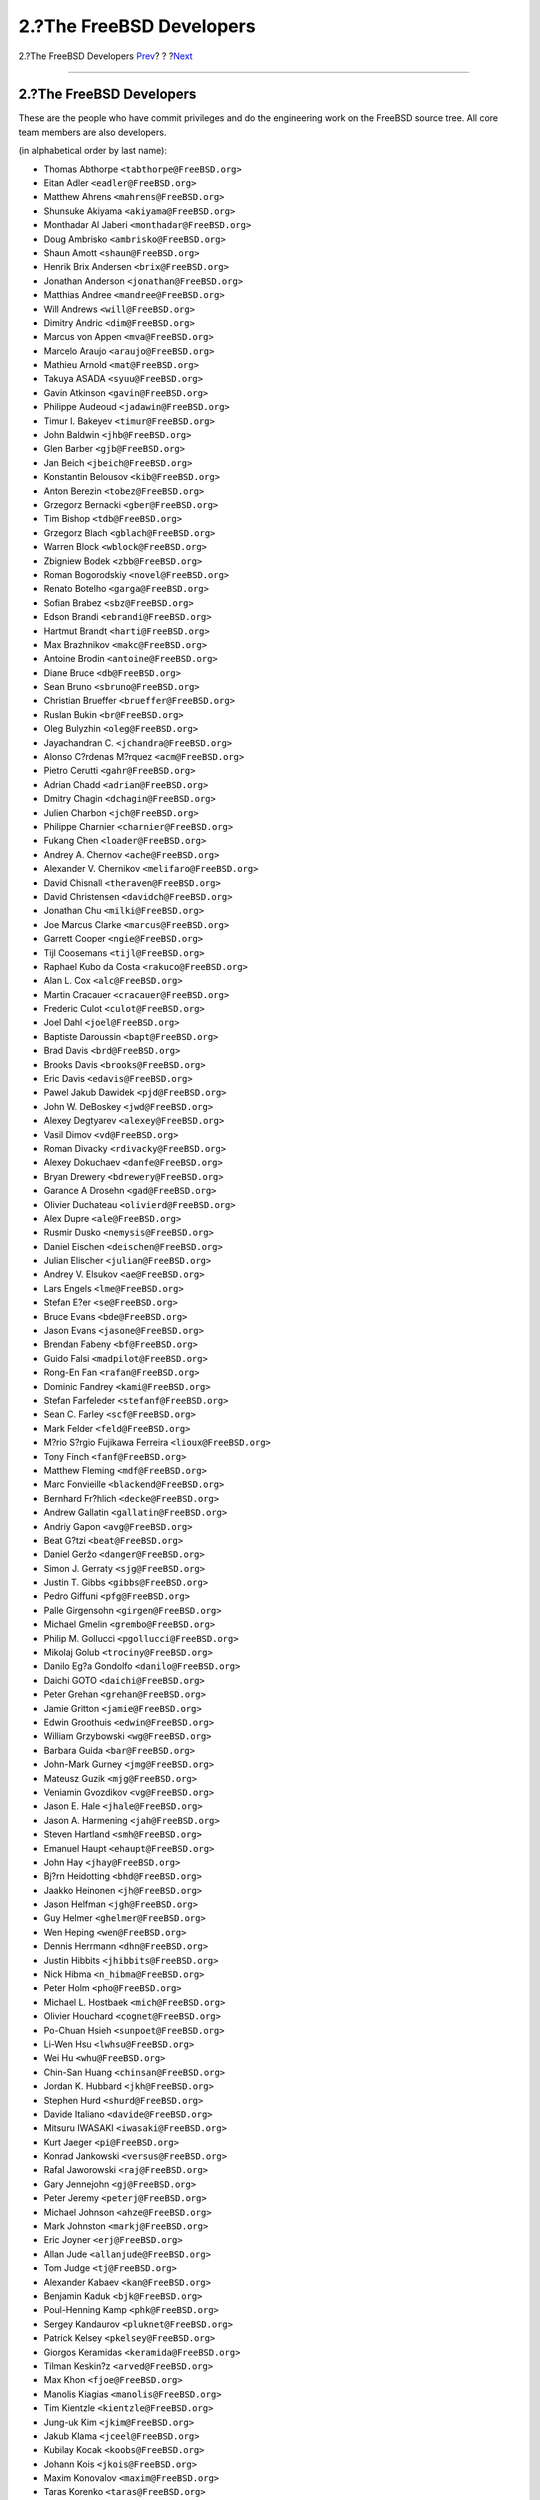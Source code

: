 =========================
2.?The FreeBSD Developers
=========================

.. raw:: html

   <div class="navheader">

2.?The FreeBSD Developers
`Prev <index.html>`__?
?
?\ `Next <contrib-corealumni.html>`__

--------------

.. raw:: html

   </div>

.. raw:: html

   <div class="sect1">

.. raw:: html

   <div class="titlepage" xmlns="">

.. raw:: html

   <div>

.. raw:: html

   <div>

2.?The FreeBSD Developers
-------------------------

.. raw:: html

   </div>

.. raw:: html

   </div>

.. raw:: html

   </div>

These are the people who have commit privileges and do the engineering
work on the FreeBSD source tree. All core team members are also
developers.

(in alphabetical order by last name):

.. raw:: html

   <div class="itemizedlist">

-  Thomas Abthorpe ``<tabthorpe@FreeBSD.org>``

-  Eitan Adler ``<eadler@FreeBSD.org>``

-  Matthew Ahrens ``<mahrens@FreeBSD.org>``

-  Shunsuke Akiyama ``<akiyama@FreeBSD.org>``

-  Monthadar Al Jaberi ``<monthadar@FreeBSD.org>``

-  Doug Ambrisko ``<ambrisko@FreeBSD.org>``

-  Shaun Amott ``<shaun@FreeBSD.org>``

-  Henrik Brix Andersen ``<brix@FreeBSD.org>``

-  Jonathan Anderson ``<jonathan@FreeBSD.org>``

-  Matthias Andree ``<mandree@FreeBSD.org>``

-  Will Andrews ``<will@FreeBSD.org>``

-  Dimitry Andric ``<dim@FreeBSD.org>``

-  Marcus von Appen ``<mva@FreeBSD.org>``

-  Marcelo Araujo ``<araujo@FreeBSD.org>``

-  Mathieu Arnold ``<mat@FreeBSD.org>``

-  Takuya ASADA ``<syuu@FreeBSD.org>``

-  Gavin Atkinson ``<gavin@FreeBSD.org>``

-  Philippe Audeoud ``<jadawin@FreeBSD.org>``

-  Timur I. Bakeyev ``<timur@FreeBSD.org>``

-  John Baldwin ``<jhb@FreeBSD.org>``

-  Glen Barber ``<gjb@FreeBSD.org>``

-  Jan Beich ``<jbeich@FreeBSD.org>``

-  Konstantin Belousov ``<kib@FreeBSD.org>``

-  Anton Berezin ``<tobez@FreeBSD.org>``

-  Grzegorz Bernacki ``<gber@FreeBSD.org>``

-  Tim Bishop ``<tdb@FreeBSD.org>``

-  Grzegorz Blach ``<gblach@FreeBSD.org>``

-  Warren Block ``<wblock@FreeBSD.org>``

-  Zbigniew Bodek ``<zbb@FreeBSD.org>``

-  Roman Bogorodskiy ``<novel@FreeBSD.org>``

-  Renato Botelho ``<garga@FreeBSD.org>``

-  Sofian Brabez ``<sbz@FreeBSD.org>``

-  Edson Brandi ``<ebrandi@FreeBSD.org>``

-  Hartmut Brandt ``<harti@FreeBSD.org>``

-  Max Brazhnikov ``<makc@FreeBSD.org>``

-  Antoine Brodin ``<antoine@FreeBSD.org>``

-  Diane Bruce ``<db@FreeBSD.org>``

-  Sean Bruno ``<sbruno@FreeBSD.org>``

-  Christian Brueffer ``<brueffer@FreeBSD.org>``

-  Ruslan Bukin ``<br@FreeBSD.org>``

-  Oleg Bulyzhin ``<oleg@FreeBSD.org>``

-  Jayachandran C. ``<jchandra@FreeBSD.org>``

-  Alonso C?rdenas M?rquez ``<acm@FreeBSD.org>``

-  Pietro Cerutti ``<gahr@FreeBSD.org>``

-  Adrian Chadd ``<adrian@FreeBSD.org>``

-  Dmitry Chagin ``<dchagin@FreeBSD.org>``

-  Julien Charbon ``<jch@FreeBSD.org>``

-  Philippe Charnier ``<charnier@FreeBSD.org>``

-  Fukang Chen ``<loader@FreeBSD.org>``

-  Andrey A. Chernov ``<ache@FreeBSD.org>``

-  Alexander V. Chernikov ``<melifaro@FreeBSD.org>``

-  David Chisnall ``<theraven@FreeBSD.org>``

-  David Christensen ``<davidch@FreeBSD.org>``

-  Jonathan Chu ``<milki@FreeBSD.org>``

-  Joe Marcus Clarke ``<marcus@FreeBSD.org>``

-  Garrett Cooper ``<ngie@FreeBSD.org>``

-  Tijl Coosemans ``<tijl@FreeBSD.org>``

-  Raphael Kubo da Costa ``<rakuco@FreeBSD.org>``

-  Alan L. Cox ``<alc@FreeBSD.org>``

-  Martin Cracauer ``<cracauer@FreeBSD.org>``

-  Frederic Culot ``<culot@FreeBSD.org>``

-  Joel Dahl ``<joel@FreeBSD.org>``

-  Baptiste Daroussin ``<bapt@FreeBSD.org>``

-  Brad Davis ``<brd@FreeBSD.org>``

-  Brooks Davis ``<brooks@FreeBSD.org>``

-  Eric Davis ``<edavis@FreeBSD.org>``

-  Pawel Jakub Dawidek ``<pjd@FreeBSD.org>``

-  John W. DeBoskey ``<jwd@FreeBSD.org>``

-  Alexey Degtyarev ``<alexey@FreeBSD.org>``

-  Vasil Dimov ``<vd@FreeBSD.org>``

-  Roman Divacky ``<rdivacky@FreeBSD.org>``

-  Alexey Dokuchaev ``<danfe@FreeBSD.org>``

-  Bryan Drewery ``<bdrewery@FreeBSD.org>``

-  Garance A Drosehn ``<gad@FreeBSD.org>``

-  Olivier Duchateau ``<olivierd@FreeBSD.org>``

-  Alex Dupre ``<ale@FreeBSD.org>``

-  Rusmir Dusko ``<nemysis@FreeBSD.org>``

-  Daniel Eischen ``<deischen@FreeBSD.org>``

-  Julian Elischer ``<julian@FreeBSD.org>``

-  Andrey V. Elsukov ``<ae@FreeBSD.org>``

-  Lars Engels ``<lme@FreeBSD.org>``

-  Stefan E?er ``<se@FreeBSD.org>``

-  Bruce Evans ``<bde@FreeBSD.org>``

-  Jason Evans ``<jasone@FreeBSD.org>``

-  Brendan Fabeny ``<bf@FreeBSD.org>``

-  Guido Falsi ``<madpilot@FreeBSD.org>``

-  Rong-En Fan ``<rafan@FreeBSD.org>``

-  Dominic Fandrey ``<kami@FreeBSD.org>``

-  Stefan Farfeleder ``<stefanf@FreeBSD.org>``

-  Sean C. Farley ``<scf@FreeBSD.org>``

-  Mark Felder ``<feld@FreeBSD.org>``

-  M?rio S?rgio Fujikawa Ferreira ``<lioux@FreeBSD.org>``

-  Tony Finch ``<fanf@FreeBSD.org>``

-  Matthew Fleming ``<mdf@FreeBSD.org>``

-  Marc Fonvieille ``<blackend@FreeBSD.org>``

-  Bernhard Fr?hlich ``<decke@FreeBSD.org>``

-  Andrew Gallatin ``<gallatin@FreeBSD.org>``

-  Andriy Gapon ``<avg@FreeBSD.org>``

-  Beat G?tzi ``<beat@FreeBSD.org>``

-  Daniel Geržo ``<danger@FreeBSD.org>``

-  Simon J. Gerraty ``<sjg@FreeBSD.org>``

-  Justin T. Gibbs ``<gibbs@FreeBSD.org>``

-  Pedro Giffuni ``<pfg@FreeBSD.org>``

-  Palle Girgensohn ``<girgen@FreeBSD.org>``

-  Michael Gmelin ``<grembo@FreeBSD.org>``

-  Philip M. Gollucci ``<pgollucci@FreeBSD.org>``

-  Mikolaj Golub ``<trociny@FreeBSD.org>``

-  Danilo Eg?a Gondolfo ``<danilo@FreeBSD.org>``

-  Daichi GOTO ``<daichi@FreeBSD.org>``

-  Peter Grehan ``<grehan@FreeBSD.org>``

-  Jamie Gritton ``<jamie@FreeBSD.org>``

-  Edwin Groothuis ``<edwin@FreeBSD.org>``

-  William Grzybowski ``<wg@FreeBSD.org>``

-  Barbara Guida ``<bar@FreeBSD.org>``

-  John-Mark Gurney ``<jmg@FreeBSD.org>``

-  Mateusz Guzik ``<mjg@FreeBSD.org>``

-  Veniamin Gvozdikov ``<vg@FreeBSD.org>``

-  Jason E. Hale ``<jhale@FreeBSD.org>``

-  Jason A. Harmening ``<jah@FreeBSD.org>``

-  Steven Hartland ``<smh@FreeBSD.org>``

-  Emanuel Haupt ``<ehaupt@FreeBSD.org>``

-  John Hay ``<jhay@FreeBSD.org>``

-  Bj?rn Heidotting ``<bhd@FreeBSD.org>``

-  Jaakko Heinonen ``<jh@FreeBSD.org>``

-  Jason Helfman ``<jgh@FreeBSD.org>``

-  Guy Helmer ``<ghelmer@FreeBSD.org>``

-  Wen Heping ``<wen@FreeBSD.org>``

-  Dennis Herrmann ``<dhn@FreeBSD.org>``

-  Justin Hibbits ``<jhibbits@FreeBSD.org>``

-  Nick Hibma ``<n_hibma@FreeBSD.org>``

-  Peter Holm ``<pho@FreeBSD.org>``

-  Michael L. Hostbaek ``<mich@FreeBSD.org>``

-  Olivier Houchard ``<cognet@FreeBSD.org>``

-  Po-Chuan Hsieh ``<sunpoet@FreeBSD.org>``

-  Li-Wen Hsu ``<lwhsu@FreeBSD.org>``

-  Wei Hu ``<whu@FreeBSD.org>``

-  Chin-San Huang ``<chinsan@FreeBSD.org>``

-  Jordan K. Hubbard ``<jkh@FreeBSD.org>``

-  Stephen Hurd ``<shurd@FreeBSD.org>``

-  Davide Italiano ``<davide@FreeBSD.org>``

-  Mitsuru IWASAKI ``<iwasaki@FreeBSD.org>``

-  Kurt Jaeger ``<pi@FreeBSD.org>``

-  Konrad Jankowski ``<versus@FreeBSD.org>``

-  Rafal Jaworowski ``<raj@FreeBSD.org>``

-  Gary Jennejohn ``<gj@FreeBSD.org>``

-  Peter Jeremy ``<peterj@FreeBSD.org>``

-  Michael Johnson ``<ahze@FreeBSD.org>``

-  Mark Johnston ``<markj@FreeBSD.org>``

-  Eric Joyner ``<erj@FreeBSD.org>``

-  Allan Jude ``<allanjude@FreeBSD.org>``

-  Tom Judge ``<tj@FreeBSD.org>``

-  Alexander Kabaev ``<kan@FreeBSD.org>``

-  Benjamin Kaduk ``<bjk@FreeBSD.org>``

-  Poul-Henning Kamp ``<phk@FreeBSD.org>``

-  Sergey Kandaurov ``<pluknet@FreeBSD.org>``

-  Patrick Kelsey ``<pkelsey@FreeBSD.org>``

-  Giorgos Keramidas ``<keramida@FreeBSD.org>``

-  Tilman Keskin?z ``<arved@FreeBSD.org>``

-  Max Khon ``<fjoe@FreeBSD.org>``

-  Manolis Kiagias ``<manolis@FreeBSD.org>``

-  Tim Kientzle ``<kientzle@FreeBSD.org>``

-  Jung-uk Kim ``<jkim@FreeBSD.org>``

-  Jakub Klama ``<jceel@FreeBSD.org>``

-  Kubilay Kocak ``<koobs@FreeBSD.org>``

-  Johann Kois ``<jkois@FreeBSD.org>``

-  Maxim Konovalov ``<maxim@FreeBSD.org>``

-  Taras Korenko ``<taras@FreeBSD.org>``

-  Wojciech A. Koszek ``<wkoszek@FreeBSD.org>``

-  Alex Kozlov ``<ak@FreeBSD.org>``

-  Steven Kreuzer ``<skreuzer@FreeBSD.org>``

-  G?bor K?vesd?n ``<gabor@FreeBSD.org>``

-  Jun Kuriyama ``<kuriyama@FreeBSD.org>``

-  Gleb Kurtsou ``<gleb@FreeBSD.org>``

-  Ren? Ladan ``<rene@FreeBSD.org>``

-  Julien Laffaye ``<jlaffaye@FreeBSD.org>``

-  Clement Laforet ``<clement@FreeBSD.org>``

-  Dan Langille ``<dvl@FreeBSD.org>``

-  Erwin Lansing ``<erwin@FreeBSD.org>``

-  Ganael Laplanche ``<martymac@FreeBSD.org>``

-  Greg Larkin ``<glarkin@FreeBSD.org>``

-  Ben Laurie ``<benl@FreeBSD.org>``

-  Dru Lavigne ``<dru@FreeBSD.org>``

-  Jeremie Le Hen ``<jlh@FreeBSD.org>``

-  Yen-Ming Lee ``<leeym@FreeBSD.org>``

-  Oliver Lehmann ``<oliver@FreeBSD.org>``

-  Greg Lehey ``<grog@FreeBSD.org>``

-  Alexander Leidinger ``<netchild@FreeBSD.org>``

-  Ian Lepore ``<ian@FreeBSD.org>``

-  Achim Leubner ``<achim@FreeBSD.org>``

-  Don “Truck” Lewis ``<truckman@FreeBSD.org>``

-  Greg Lewis ``<glewis@FreeBSD.org>``

-  Qing Li ``<qingli@FreeBSD.org>``

-  Xin Li ``<delphij@FreeBSD.org>``

-  Tai-hwa Liang ``<avatar@FreeBSD.org>``

-  Yi-Jheng Lin ``<yzlin@FreeBSD.org>``

-  Mark Linimon ``<linimon@FreeBSD.org>``

-  Dryice Liu ``<dryice@FreeBSD.org>``

-  Kevin Lo ``<kevlo@FreeBSD.org>``

-  Juergen Lock ``<nox@FreeBSD.org>``

-  Remko Lodder ``<remko@FreeBSD.org>``

-  Alexander Logvinov ``<avl@FreeBSD.org>``

-  Isabell Long ``<issyl0@FreeBSD.org>``

-  Scott Long ``<scottl@FreeBSD.org>``

-  Warner Losh ``<imp@FreeBSD.org>``

-  Ade Lovett ``<ade@FreeBSD.org>``

-  Ermal Lu?i ``<eri@FreeBSD.org>``

-  Rick Macklem ``<rmacklem@FreeBSD.org>``

-  Bruce A. Mah ``<bmah@FreeBSD.org>``

-  Ruslan Makhmatkhanov ``<rm@FreeBSD.org>``

-  Juli Mallett ``<jmallett@FreeBSD.org>``

-  David Malone ``<dwmalone@FreeBSD.org>``

-  Nobutaka MANTANI ``<nobutaka@FreeBSD.org>``

-  Dmitry Marakasov ``<amdmi3@FreeBSD.org>``

-  John Marino ``<marino@FreeBSD.org>``

-  Damjan Marion ``<dmarion@FreeBSD.org>``

-  Koop Mast ``<kwm@FreeBSD.org>``

-  Ed Maste ``<emaste@FreeBSD.org>``

-  Cherry G. Mathew ``<cherry@FreeBSD.org>``

-  Makoto Matsushita ``<matusita@FreeBSD.org>``

-  Martin Matuska ``<mm@FreeBSD.org>``

-  Sergey Matveychuk ``<sem@FreeBSD.org>``

-  Stephen McConnell ``<slm@FreeBSD.org>``

-  Stephen McKay ``<mckay@FreeBSD.org>``

-  Kirk McKusick ``<mckusick@FreeBSD.org>``

-  Johannes Meixner ``<xmj@FreeBSD.org>``

-  Jean Milanez Melo ``<jmelo@FreeBSD.org>``

-  Julio Merino ``<jmmv@FreeBSD.org>``

-  Kashyap D. Desai ``<kadesai@FreeBSD.org>``

-  Kenneth D. Merry ``<ken@FreeBSD.org>``

-  Jeremy Messenger ``<mezz@FreeBSD.org>``

-  Conrad Meyer ``<cem@FreeBSD.org>``

-  Dirk Meyer ``<dinoex@FreeBSD.org>``

-  Yoshiro Sanpei MIHIRA ``<sanpei@FreeBSD.org>``

-  Robert Millan ``<rmh@FreeBSD.org>``

-  Michael Moll ``<mmoll@FreeBSD.org>``

-  Stephen Montgomery-Smith ``<stephen@FreeBSD.org>``

-  Marcel Moolenaar ``<marcel@FreeBSD.org>``

-  Kris Moore ``<kmoore@FreeBSD.org>``

-  Dmitry Morozovsky ``<marck@FreeBSD.org>``

-  Alexander Motin ``<mav@FreeBSD.org>``

-  Felippe de Meirelles Motta ``<lippe@FreeBSD.org>``

-  Mark Murray ``<markm@FreeBSD.org>``

-  Akinori MUSHA ``<knu@FreeBSD.org>``

-  Masafumi NAKANE ``<max@FreeBSD.org>``

-  Maho Nakata ``<maho@FreeBSD.org>``

-  Edward Tomasz Napierala ``<trasz@FreeBSD.org>``

-  Neel Natu ``<neel@FreeBSD.org>``

-  David Naylor ``<dbn@FreeBSD.org>``

-  Alexander Nedotsukov ``<bland@FreeBSD.org>``

-  George V. Neville-Neil ``<gnn@FreeBSD.org>``

-  Simon L. B. Nielsen ``<simon@FreeBSD.org>``

-  Tycho Nightingale ``<tychon@FreeBSD.org>``

-  Robert Noland ``<rnoland@FreeBSD.org>``

-  David O'Brien ``<obrien@FreeBSD.org>``

-  Oliver Hauer ``<ohauer@FreeBSD.org>``

-  Jimmy Olgeni ``<olgeni@FreeBSD.org>``

-  Andre Oppermann ``<andre@FreeBSD.org>``

-  Sergey A. Osokin ``<osa@FreeBSD.org>``

-  Rodrigo Osorio ``<rodrigo@FreeBSD.org>``

-  Philip Paeps ``<philip@FreeBSD.org>``

-  Josh Paetzel ``<jpaetzel@FreeBSD.org>``

-  G?bor P?li ``<pgj@FreeBSD.org>``

-  Hiren Panchasara ``<hiren@FreeBSD.org>``

-  Dima Panov ``<fluffy@FreeBSD.org>``

-  Navdeep Parhar ``<np@FreeBSD.org>``

-  Roger Pau Monn? ``<royger@FreeBSD.org>``

-  Rui Paulo ``<rpaulo@FreeBSD.org>``

-  Jean-S?bastien P?dron ``<dumbbell@FreeBSD.org>``

-  Mark Peek ``<mp@FreeBSD.org>``

-  Pawel Pekala ``<pawel@FreeBSD.org>``

-  Peter Pentchev ``<roam@FreeBSD.org>``

-  Colin Percival ``<cperciva@FreeBSD.org>``

-  Alfred Perlstein ``<alfred@FreeBSD.org>``

-  Christian S.J. Peron ``<csjp@FreeBSD.org>``

-  Gerald Pfeifer ``<gerald@FreeBSD.org>``

-  Armin Pirkovitsch ``<sperber@FreeBSD.org>``

-  Kristof Provost ``<kp@FreeBSD.org>``

-  Thomas Quinot ``<thomas@FreeBSD.org>``

-  Herve Quiroz ``<hq@FreeBSD.org>``

-  Doug Rabson ``<dfr@FreeBSD.org>``

-  Muhammad Moinur Rahman ``<bofh@FreeBSD.org>``

-  Attilio Rao ``<attilio@FreeBSD.org>``

-  Lars Balker Rasmussen ``<lbr@FreeBSD.org>``

-  Chris Rees ``<crees@FreeBSD.org>``

-  Michael Reifenberger ``<mr@FreeBSD.org>``

-  Benedict Reuschling ``<bcr@FreeBSD.org>``

-  Tom Rhodes ``<trhodes@FreeBSD.org>``

-  Benno Rice ``<benno@FreeBSD.org>``

-  Beech Rintoul ``<beech@FreeBSD.org>``

-  Luigi Rizzo ``<luigi@FreeBSD.org>``

-  Jeff Roberson ``<jeff@FreeBSD.org>``

-  Ollivier Robert ``<roberto@FreeBSD.org>``

-  Craig Rodrigues ``<rodrigc@FreeBSD.org>``

-  Bartek Rutkowski ``<robak@FreeBSD.org>``

-  Eygene Ryabinkin ``<rea@FreeBSD.org>``

-  Aleksandr Rybalko ``<ray@FreeBSD.org>``

-  Andrew Rybchenko ``<arybchik@FreeBSD.org>``

-  Paul Saab ``<ps@FreeBSD.org>``

-  Boris Samorodov ``<bsam@FreeBSD.org>``

-  Hiroki Sato ``<hrs@FreeBSD.org>``

-  Alonso Schaich ``<alonso@FreeBSD.org>``

-  Bernhard Schmidt ``<bschmidt@FreeBSD.org>``

-  Wolfram Schneider ``<wosch@FreeBSD.org>``

-  Ed Schouten ``<ed@FreeBSD.org>``

-  Cy Schubert ``<cy@FreeBSD.org>``

-  David Schultz ``<das@FreeBSD.org>``

-  Michael Scheidell ``<scheidell@FreeBSD.org>``

-  Jens Schweikhardt ``<schweikh@FreeBSD.org>``

-  Matthew Seaman ``<matthew@FreeBSD.org>``

-  Thomas-Martin Seck ``<tmseck@FreeBSD.org>``

-  Stanislav Sedov ``<stas@FreeBSD.org>``

-  Hans Petter Selasky ``<hselasky@FreeBSD.org>``

-  Johan van Selst ``<johans@FreeBSD.org>``

-  Lev Serebryakov ``<lev@FreeBSD.org>``

-  Gregory Neil Shapiro ``<gshapiro@FreeBSD.org>``

-  Wesley Shields ``<wxs@FreeBSD.org>``

-  Shteryana Shopova ``<syrinx@FreeBSD.org>``

-  Vanilla I. Shu ``<vanilla@FreeBSD.org>``

-  Ashish SHUKLA ``<ashish@FreeBSD.org>``

-  Mike Silbersack ``<silby@FreeBSD.org>``

-  Bruce M. Simpson ``<bms@FreeBSD.org>``

-  Dmitry Sivachenko ``<demon@FreeBSD.org>``

-  Sergey Skvortsov ``<skv@FreeBSD.org>``

-  Florian Smeets ``<flo@FreeBSD.org>``

-  Gleb Smirnoff ``<glebius@FreeBSD.org>``

-  Ken Smith ``<kensmith@FreeBSD.org>``

-  Dag-Erling C. Sm?rgrav ``<des@FreeBSD.org>``

-  Maxim Sobolev ``<sobomax@FreeBSD.org>``

-  Alan Somers ``<asomers@FreeBSD.org>``

-  Brian Somers ``<brian@FreeBSD.org>``

-  Luiz Otavio O Souza ``<loos@FreeBSD.org>``

-  Bernard Spil ``<brnrd@FreeBSD.org>``

-  Ulrich Sp?rlein ``<uqs@FreeBSD.org>``

-  Vsevolod Stakhov ``<vsevolod@FreeBSD.org>``

-  Ryan Steinmetz ``<zi@FreeBSD.org>``

-  Lawrence Stewart ``<lstewart@FreeBSD.org>``

-  Randall R. Stewart ``<rrs@FreeBSD.org>``

-  Ryan Stone ``<rstone@FreeBSD.org>``

-  S?ren Straarup ``<xride@FreeBSD.org>``

-  Marius Strobl ``<marius@FreeBSD.org>``

-  Carlo Strub ``<cs@FreeBSD.org>``

-  Munechika Sumikawa ``<sumikawa@FreeBSD.org>``

-  Cheng-Lung Sung ``<clsung@FreeBSD.org>``

-  Ryusuke SUZUKI ``<ryusuke@FreeBSD.org>``

-  Yoshihiro Takahashi ``<nyan@FreeBSD.org>``

-  Sahil Tandon ``<sahil@FreeBSD.org>``

-  TAKATSU Tomonari ``<tota@FreeBSD.org>``

-  Romain Tarti?re ``<romain@FreeBSD.org>``

-  Devin Teske ``<dteske@FreeBSD.org>``

-  Ion-Mihai Tetcu ``<itetcu@FreeBSD.org>``

-  Mikhail Teterin ``<mi@FreeBSD.org>``

-  Gordon Tetlow ``<gordon@FreeBSD.org>``

-  Lars Thegler ``<lth@FreeBSD.org>``

-  Jase Thew ``<jase@FreeBSD.org>``

-  David Thiel ``<lx@FreeBSD.org>``

-  Fabien Thomas ``<fabient@FreeBSD.org>``

-  Thierry Thomas ``<thierry@FreeBSD.org>``

-  Andrew Thompson ``<thompsa@FreeBSD.org>``

-  Yar Tikhiy ``<yar@FreeBSD.org>``

-  Jilles Tjoelker ``<jilles@FreeBSD.org>``

-  Andreas Tobler ``<andreast@FreeBSD.org>``

-  Ganbold Tsagaankhuu ``<ganbold@FreeBSD.org>``

-  Michael Tuexen ``<tuexen@FreeBSD.org>``

-  Andrew Turner ``<andrew@FreeBSD.org>``

-  Oleksandr Tymoshenko ``<gonzo@FreeBSD.org>``

-  Hajimu UMEMOTO ``<ume@FreeBSD.org>``

-  Stephan Uphoff ``<ups@FreeBSD.org>``

-  Eric van Gyzen ``<vangyzen@FreeBSD.org>``

-  Yvan Vanhullebus ``<vanhu@FreeBSD.org>``

-  Bryan Venteicher ``<bryanv@FreeBSD.org>``

-  Alberto Villa ``<avilla@FreeBSD.org>``

-  Nicola Vitale ``<nivit@FreeBSD.org>``

-  Jack F. Vogel ``<jfv@FreeBSD.org>``

-  Ivan Voras ``<ivoras@FreeBSD.org>``

-  Stefan Walter ``<stefan@FreeBSD.org>``

-  Kai Wang ``<kaiw@FreeBSD.org>``

-  Takanori Watanabe ``<takawata@FreeBSD.org>``

-  Robert Watson ``<rwatson@FreeBSD.org>``

-  Adam Weinberger ``<adamw@FreeBSD.org>``

-  Christian Weisgerber ``<naddy@FreeBSD.org>``

-  Peter Wemm ``<peter@FreeBSD.org>``

-  Nathan Whitehorn ``<nwhitehorn@FreeBSD.org>``

-  Martin Wilke ``<miwi@FreeBSD.org>``

-  Steve Wills ``<swills@FreeBSD.org>``

-  Garrett Wollman ``<wollman@FreeBSD.org>``

-  J?rg Wunsch ``<joerg@FreeBSD.org>``

-  Maksim Yevmenkin ``<emax@FreeBSD.org>``

-  Pyun YongHyeon ``<yongari@FreeBSD.org>``

-  Mariusz Zaborski ``<oshogbo@FreeBSD.org>``

-  Thomas Zander ``<riggs@FreeBSD.org>``

-  Marko Zec ``<zec@FreeBSD.org>``

-  Bjoern A. Zeeb ``<bz@FreeBSD.org>``

-  Niclas Zeising ``<zeising@FreeBSD.org>``

-  Andrey Zonov ``<zont@FreeBSD.org>``

-  Andrej Zverev ``<az@FreeBSD.org>``

.. raw:: html

   </div>

.. raw:: html

   </div>

.. raw:: html

   <div class="navfooter">

--------------

+----------------------------+-------------------------+-----------------------------------------+
| `Prev <index.html>`__?     | ?                       | ?\ `Next <contrib-corealumni.html>`__   |
+----------------------------+-------------------------+-----------------------------------------+
| Contributors to FreeBSD?   | `Home <index.html>`__   | ?3.?Core Team Alumni                    |
+----------------------------+-------------------------+-----------------------------------------+

.. raw:: html

   </div>

All FreeBSD documents are available for download at
http://ftp.FreeBSD.org/pub/FreeBSD/doc/

| Questions that are not answered by the
  `documentation <http://www.FreeBSD.org/docs.html>`__ may be sent to
  <freebsd-questions@FreeBSD.org\ >.
|  Send questions about this document to <freebsd-doc@FreeBSD.org\ >.
